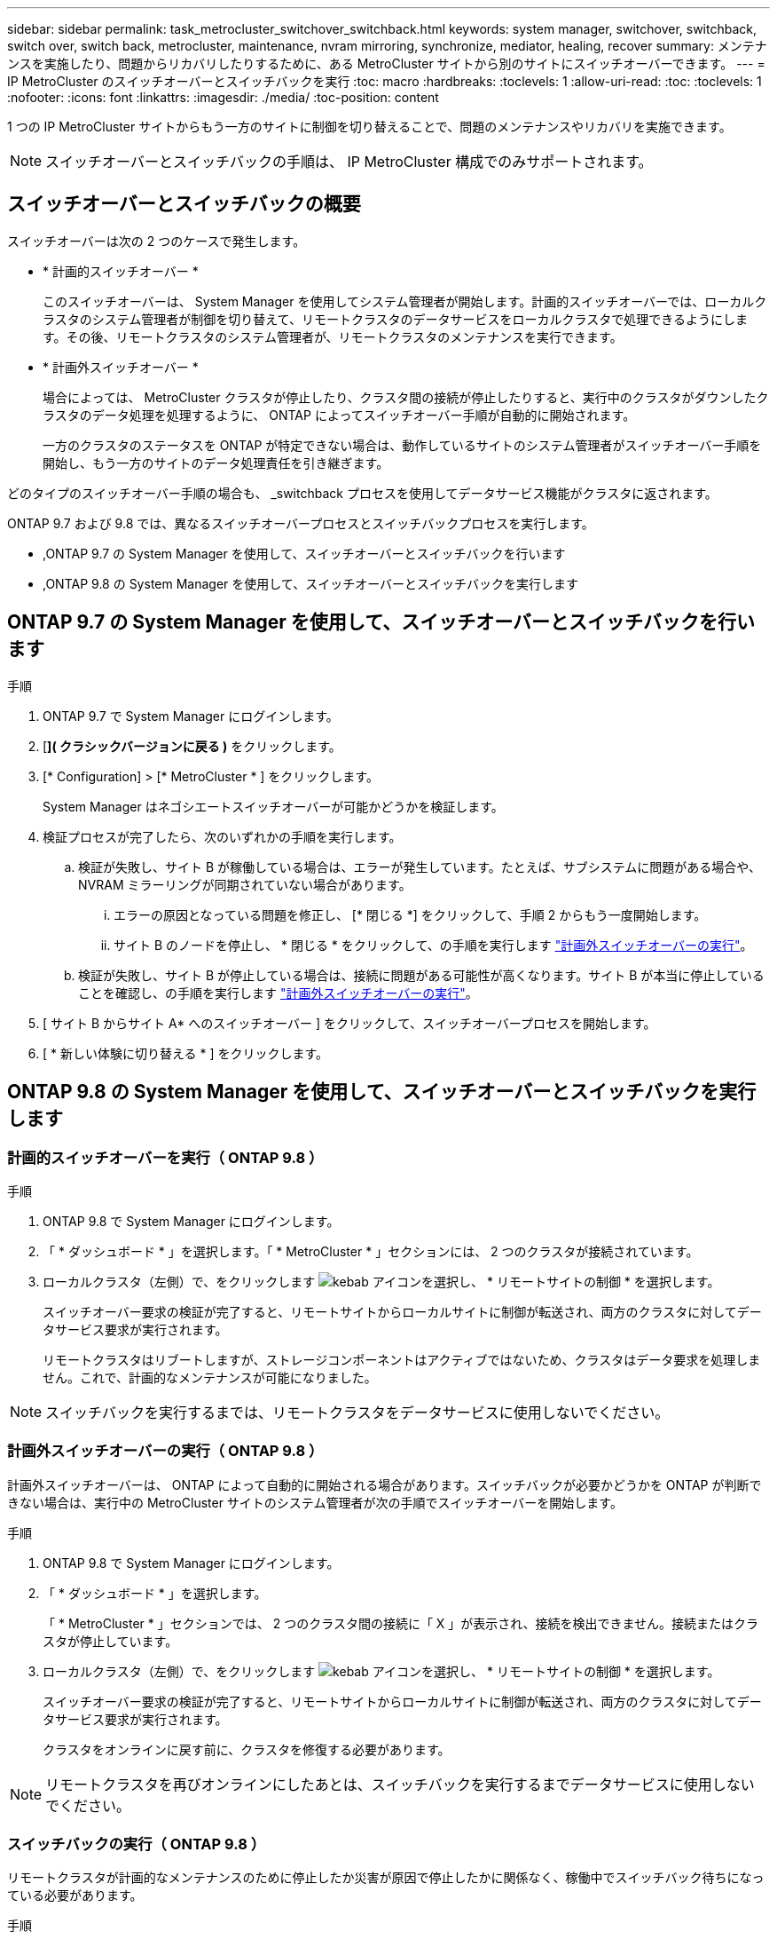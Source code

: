 ---
sidebar: sidebar 
permalink: task_metrocluster_switchover_switchback.html 
keywords: system manager, switchover, switchback, switch over, switch back, metrocluster, maintenance, nvram mirroring, synchronize, mediator, healing, recover 
summary: メンテナンスを実施したり、問題からリカバリしたりするために、ある MetroCluster サイトから別のサイトにスイッチオーバーできます。 
---
= IP MetroCluster のスイッチオーバーとスイッチバックを実行
:toc: macro
:hardbreaks:
:toclevels: 1
:allow-uri-read: 
:toc: 
:toclevels: 1
:nofooter: 
:icons: font
:linkattrs: 
:imagesdir: ./media/
:toc-position: content


[role="lead"]
1 つの IP MetroCluster サイトからもう一方のサイトに制御を切り替えることで、問題のメンテナンスやリカバリを実施できます。


NOTE: スイッチオーバーとスイッチバックの手順は、 IP MetroCluster 構成でのみサポートされます。



== スイッチオーバーとスイッチバックの概要

スイッチオーバーは次の 2 つのケースで発生します。

* * 計画的スイッチオーバー *
+
このスイッチオーバーは、 System Manager を使用してシステム管理者が開始します。計画的スイッチオーバーでは、ローカルクラスタのシステム管理者が制御を切り替えて、リモートクラスタのデータサービスをローカルクラスタで処理できるようにします。その後、リモートクラスタのシステム管理者が、リモートクラスタのメンテナンスを実行できます。

* * 計画外スイッチオーバー *
+
場合によっては、 MetroCluster クラスタが停止したり、クラスタ間の接続が停止したりすると、実行中のクラスタがダウンしたクラスタのデータ処理を処理するように、 ONTAP によってスイッチオーバー手順が自動的に開始されます。

+
一方のクラスタのステータスを ONTAP が特定できない場合は、動作しているサイトのシステム管理者がスイッチオーバー手順を開始し、もう一方のサイトのデータ処理責任を引き継ぎます。



どのタイプのスイッチオーバー手順の場合も、 _switchback プロセスを使用してデータサービス機能がクラスタに返されます。

ONTAP 9.7 および 9.8 では、異なるスイッチオーバープロセスとスイッチバックプロセスを実行します。

* ,ONTAP 9.7 の System Manager を使用して、スイッチオーバーとスイッチバックを行います
* ,ONTAP 9.8 の System Manager を使用して、スイッチオーバーとスイッチバックを実行します




== ONTAP 9.7 の System Manager を使用して、スイッチオーバーとスイッチバックを行います

.手順
. ONTAP 9.7 で System Manager にログインします。
. [*]( クラシックバージョンに戻る )* をクリックします。
. [* Configuration] > [* MetroCluster * ] をクリックします。
+
System Manager はネゴシエートスイッチオーバーが可能かどうかを検証します。

. 検証プロセスが完了したら、次のいずれかの手順を実行します。
+
.. 検証が失敗し、サイト B が稼働している場合は、エラーが発生しています。たとえば、サブシステムに問題がある場合や、 NVRAM ミラーリングが同期されていない場合があります。
+
... エラーの原因となっている問題を修正し、 [* 閉じる *] をクリックして、手順 2 からもう一度開始します。
... サイト B のノードを停止し、 * 閉じる * をクリックして、の手順を実行します link:https://docs.netapp.com/us-en/ontap-sm-classic/online-help-96-97/task_performing_unplanned_switchover.html["計画外スイッチオーバーの実行"^]。


.. 検証が失敗し、サイト B が停止している場合は、接続に問題がある可能性が高くなります。サイト B が本当に停止していることを確認し、の手順を実行します link:https://docs.netapp.com/us-en/ontap-sm-classic/online-help-96-97/task_performing_unplanned_switchover.html["計画外スイッチオーバーの実行"^]。


. [ サイト B からサイト A* へのスイッチオーバー ] をクリックして、スイッチオーバープロセスを開始します。
. [ * 新しい体験に切り替える * ] をクリックします。




== ONTAP 9.8 の System Manager を使用して、スイッチオーバーとスイッチバックを実行します



=== 計画的スイッチオーバーを実行（ ONTAP 9.8 ）

.手順
. ONTAP 9.8 で System Manager にログインします。
. 「 * ダッシュボード * 」を選択します。「 * MetroCluster * 」セクションには、 2 つのクラスタが接続されています。
. ローカルクラスタ（左側）で、をクリックします image:icon_kabob.gif["kebab アイコン"]を選択し、 * リモートサイトの制御 * を選択します。
+
スイッチオーバー要求の検証が完了すると、リモートサイトからローカルサイトに制御が転送され、両方のクラスタに対してデータサービス要求が実行されます。

+
リモートクラスタはリブートしますが、ストレージコンポーネントはアクティブではないため、クラスタはデータ要求を処理しません。これで、計画的なメンテナンスが可能になりました。




NOTE: スイッチバックを実行するまでは、リモートクラスタをデータサービスに使用しないでください。



=== 計画外スイッチオーバーの実行（ ONTAP 9.8 ）

計画外スイッチオーバーは、 ONTAP によって自動的に開始される場合があります。スイッチバックが必要かどうかを ONTAP が判断できない場合は、実行中の MetroCluster サイトのシステム管理者が次の手順でスイッチオーバーを開始します。

.手順
. ONTAP 9.8 で System Manager にログインします。
. 「 * ダッシュボード * 」を選択します。
+
「 * MetroCluster * 」セクションでは、 2 つのクラスタ間の接続に「 X 」が表示され、接続を検出できません。接続またはクラスタが停止しています。

. ローカルクラスタ（左側）で、をクリックします image:icon_kabob.gif["kebab アイコン"]を選択し、 * リモートサイトの制御 * を選択します。
+
スイッチオーバー要求の検証が完了すると、リモートサイトからローカルサイトに制御が転送され、両方のクラスタに対してデータサービス要求が実行されます。

+
クラスタをオンラインに戻す前に、クラスタを修復する必要があります。




NOTE: リモートクラスタを再びオンラインにしたあとは、スイッチバックを実行するまでデータサービスに使用しないでください。



=== スイッチバックの実行（ ONTAP 9.8 ）

リモートクラスタが計画的なメンテナンスのために停止したか災害が原因で停止したかに関係なく、稼働中でスイッチバック待ちになっている必要があります。

.手順
. ローカルクラスタで、 ONTAP 9.8 から System Manager にログインします。
. 「 * ダッシュボード * 」を選択します。
+
「 * MetroCluster * 」セクションには、 2 つのクラスタが表示されます。

. ローカルクラスタ（左側）で、をクリックします image:icon_kabob.gif["kebab アイコン"]をクリックし、 * Take back control* を選択します。
+
データは、両方のクラスタ間でデータが同期およびミラーリングされるように、最初に _ 修復 _ されます。

. データの修復が完了したら、をクリックします image:icon_kabob.gif["kebab アイコン"]をクリックし、 * Initiate switchback * を選択します。
+
スイッチバックが完了すると、両方のクラスタがアクティブになり、データ要求を処理します。また、データをミラーリングしてクラスタ間で同期しています。


